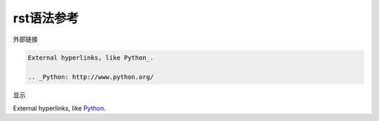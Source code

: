 ===========
rst语法参考
===========

外部链接

.. code:: console

    External hyperlinks, like Python_.

    .. _Python: http://www.python.org/

显示

External hyperlinks, like Python_.

.. _Python: http://www.python.org/

